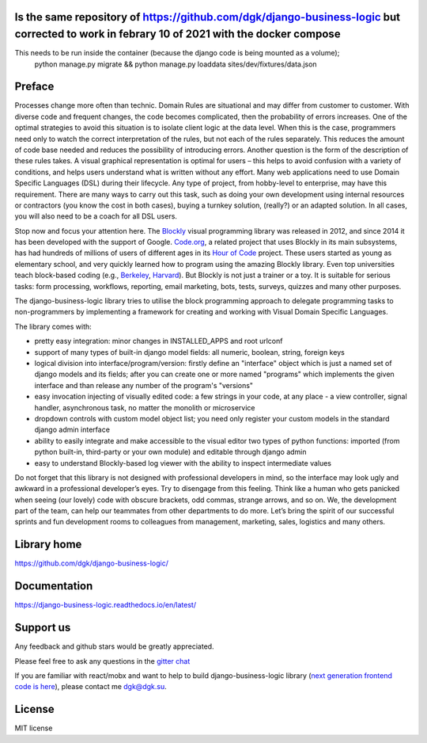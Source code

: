 .. image:: https://img.shields.io/travis/dgk/django-business-logic/master.svg
   :target: http://travis-ci.org/dgk/django-business-logic?branch=master
   :alt: travis-ci

.. image:: https://img.shields.io/codecov/c/github/dgk/django-business-logic.svg
   :target: https://codecov.io/gh/dgk/django-business-logic
   :alt: codecov

.. image:: https://img.shields.io/codeclimate/maintainability/dgk/django-business-logic.svg
   :target: https://codeclimate.com/github/dgk/django-business-logic
   :alt: codeclimate

.. image:: https://readthedocs.org/projects/django-business-logic/badge/?version=latest
   :target: https://django-business-logic.readthedocs.org/
   :alt: readthedocs

.. image:: https://img.shields.io/pypi/l/django-business-logic.svg
   :target: https://django-business-logic.readthedocs.io/en/latest/license.html
   :alt: MIT license

.. image:: https://img.shields.io/pypi/pyversions/django-business-logic.svg
   :target: https://pypi.org/project/django-business-logic/
   :alt: python versions

.. image:: https://img.shields.io/pypi/djversions/django-business-logic.svg
   :target: https://pypi.org/project/django-business-logic/
   :alt: django versions

.. image:: https://img.shields.io/pypi/v/django-business-logic.svg
   :target: https://pypi.org/project/django-business-logic/
   :alt: pypi versions

.. image:: https://img.shields.io/pypi/status/django-business-logic.svg
   :target: https://pypi.org/project/django-business-logic/
   :alt: pypi versions status

.. image:: https://img.shields.io/gitter/room/django-business-logic/community.svg
   :target: https://gitter.im/django-business-logic/community
   :alt: gitter

Is the same repository of https://github.com/dgk/django-business-logic but corrected to work in febrary 10 of 2021 with the docker compose
####################################
This needs to be run inside the container (because the django code is being mounted as a volume); 
   python manage.py migrate && \
   python manage.py loaddata sites/dev/fixtures/data.json

Preface
#######

Processes change more often than technic. Domain Rules are situational and may
differ from customer to customer. With diverse code and frequent changes, the code
becomes complicated, then the probability of errors increases. One of the
optimal strategies to avoid this situation is to isolate client logic at the
data level.
When this is the case, programmers need only to watch the correct interpretation
of the rules, but not each of the rules separately. This reduces the amount of
code base needed and reduces the possibility of introducing errors.  Another
question is the form of the description of these rules takes. A visual graphical
representation is optimal for users – this helps to avoid confusion with a variety
of conditions, and helps users understand what is written without any effort.
Many web applications need to use Domain Specific Languages (DSL) during their
lifecycle.  Any type of project, from hobby-level to enterprise, may have this
requirement. There are many ways to carry out this task, such as doing your own
development using internal resources or contractors (you know the cost in both
cases), buying a turnkey solution, (really?) or an adapted solution. In all
cases, you will also need to be a coach for all DSL users.


Stop now and focus your attention here.
The `Blockly <https://opensource.google.com/projects/blockly>`_ visual
programming library was released in 2012, and since 2014 it has been developed
with the support of Google. `Code.org <https://code.org/>`_, a related project
that uses Blockly in its main subsystems, has had hundreds of millions of users
of different ages in its `Hour of Code <https://hourofcode.com/>`_ project.
These users started as young as elementary school, and very quickly learned how
to program using the amazing Blockly library.
Even top universities teach block-based coding (e.g.,
`Berkeley <http://bjc.berkeley.edu/>`_, `Harvard <https://cs50.harvard.edu/>`_).
But Blockly is not just a trainer or a toy. It is suitable for serious tasks:
form processing, workflows, reporting, email marketing, bots, tests, surveys,
quizzes and many other purposes.


The django-business-logic library tries to utilise the block programming
approach to delegate programming tasks to non-programmers by implementing a
framework for creating and working with Visual Domain Specific Languages.


The library comes with:

* pretty easy integration: minor changes in INSTALLED_APPS and root urlconf
* support of many types of built-in django model fields: all numeric, boolean, string, foreign keys
* logical division into interface/program/version: firstly define an "interface" object which is just a named set of django models and its fields; after you can create one or more named "programs" which implements the given interface and than release any number of the program's "versions"
* easy invocation injecting of visually edited code: a few strings in your code, at any place - a view controller, signal handler, asynchronous task, no matter the monolith or microservice
* dropdown controls with custom model object list; you need only register your custom models in the standard django admin interface
* ability to easily integrate and make accessible to the visual editor two types of python functions: imported (from python built-in, third-party or your own module) and editable through django admin
* easy to understand Blockly-based log viewer with the ability to inspect intermediate values

Do not forget that this library is not designed with professional developers in
mind, so the interface may look ugly and awkward in a professional developer’s
eyes. Try to disengage from this feeling. Think like a human who gets panicked
when seeing (our lovely) code with obscure brackets, odd commas, strange
arrows, and so on.
We, the development part of the team, can help our teammates from other
departments to do more.
Let’s bring the spirit of our successful sprints and fun development rooms to
colleagues from management, marketing, sales, logistics and many others.

Library home
############
https://github.com/dgk/django-business-logic/

Documentation
#############

https://django-business-logic.readthedocs.io/en/latest/

Support us
##########

Any feedback and github stars would be greatly appreciated.

Please feel free to ask any questions in the `gitter chat <https://gitter.im/django-business-logic/community>`_

If you are familiar with react/mobx and want to help to build django-business-logic library
(`next generation frontend code is here <https://github.com/dgk/business-logic-ui/>`_), please contact me dgk@dgk.su.


License
#######

MIT license